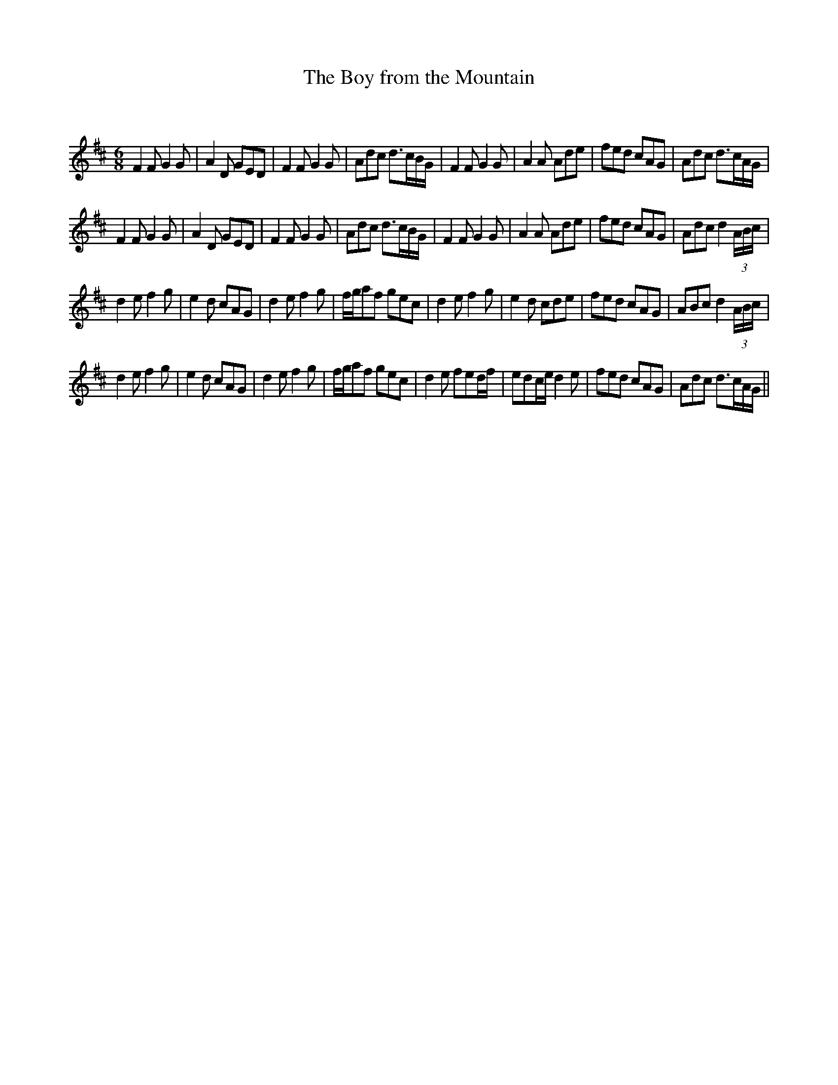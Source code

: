 X:1
T: The Boy from the Mountain
C:
R:Jig
Q:180
K:D
M:6/8
L:1/16
F4F2 G4G2|A4D2 G2E2D2|F4F2 G4G2|A2d2c2 d3cBG|F4F2 G4G2|A4A2 A2d2e2|f2e2d2 c2A2G2|A2d2c2 d3cAG|
F4F2 G4G2|A4D2 G2E2D2|F4F2 G4G2|A2d2c2 d3cBG|F4F2 G4G2|A4A2 A2d2e2|f2e2d2 c2A2G2|A2d2c2 d4(3ABc|
d4e2 f4g2|e4d2 c2A2G2|d4e2 f4g2|fga2f2 g2e2c2|d4e2 f4g2|e4d2 c2d2e2|f2e2d2 c2A2G2|A2B2c2 d4(3ABc|
d4e2 f4g2|e4d2 c2A2G2|d4e2 f4g2|fga2f2 g2e2c2|d4e2 f2e2df|e2d2ce d4e2|f2e2d2 c2A2G2|A2d2c2 d3cAG||
